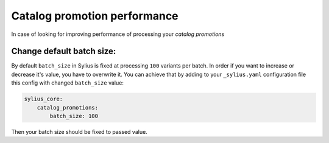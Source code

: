 Catalog promotion performance
=============================

In case of looking for improving performance of processing your `catalog promotions`

Change default batch size:
--------------------------

By default ``batch_size`` in Sylius is fixed at processing ``100`` variants per batch.
In order if you want to increase or decrease it's value, you have to overwrite it.
You can achieve that by adding to your ``_sylius.yaml`` configuration file this config with changed ``batch_size`` value:

.. code-block:: yaml

    sylius_core:
        catalog_promotions:
            batch_size: 100

Then your batch size should be fixed to passed value.
